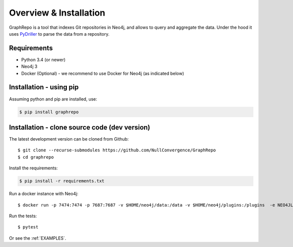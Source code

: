 .. _INSTALLATION:

========================
Overview & Installation
========================

GraphRepo is a tool that indexes Git repositories in Neo4j, and allows to query and aggregate the data.
Under the hood it uses `PyDriller <https://github.com/ishepard/pydriller>`_ to parse the data from a repository.

Requirements
============

* Python 3.4 (or newer)
* Neo4j 3
* Docker (Optional) - we recommend to use Docker for Neo4j (as indicated below)

Installation - using pip
=========================

Assuming python and pip are installed, use:

.. sourcecode:: none

    $ pip install graphrepo


Installation - clone source code (dev version)
===============================================

The latest development version can be cloned from Github::

    $ git clone --recurse-submodules https://github.com/NullConvergence/GraphRepo
    $ cd graphrepo


Install the requirements:

.. sourcecode:: none

    $ pip install -r requirements.txt

Run a docker instance with Neo4j::

    $ docker run -p 7474:7474 -p 7687:7687 -v $HOME/neo4j/data:/data -v $HOME/neo4j/plugins:/plugins  -e NEO4JLABS_PLUGINS=\[\"apoc\"\]   -e NEO4J_AUTH=neo4j/neo4jj neo4j:3.5.11

Run the tests::

$ pytest


Or see the :ref:`EXAMPLES`.